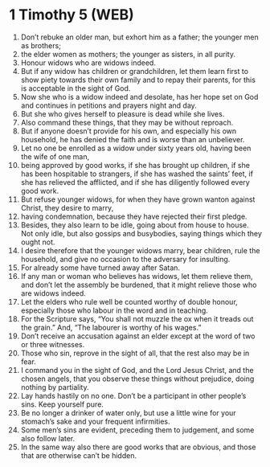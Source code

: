 * 1 Timothy 5 (WEB)
:PROPERTIES:
:ID: WEB/54-1TI05
:END:

1. Don’t rebuke an older man, but exhort him as a father; the younger men as brothers;
2. the elder women as mothers; the younger as sisters, in all purity.
3. Honour widows who are widows indeed.
4. But if any widow has children or grandchildren, let them learn first to show piety towards their own family and to repay their parents, for this is acceptable in the sight of God.
5. Now she who is a widow indeed and desolate, has her hope set on God and continues in petitions and prayers night and day.
6. But she who gives herself to pleasure is dead while she lives.
7. Also command these things, that they may be without reproach.
8. But if anyone doesn’t provide for his own, and especially his own household, he has denied the faith and is worse than an unbeliever.
9. Let no one be enrolled as a widow under sixty years old, having been the wife of one man,
10. being approved by good works, if she has brought up children, if she has been hospitable to strangers, if she has washed the saints’ feet, if she has relieved the afflicted, and if she has diligently followed every good work.
11. But refuse younger widows, for when they have grown wanton against Christ, they desire to marry,
12. having condemnation, because they have rejected their first pledge.
13. Besides, they also learn to be idle, going about from house to house. Not only idle, but also gossips and busybodies, saying things which they ought not.
14. I desire therefore that the younger widows marry, bear children, rule the household, and give no occasion to the adversary for insulting.
15. For already some have turned away after Satan.
16. If any man or woman who believes has widows, let them relieve them, and don’t let the assembly be burdened, that it might relieve those who are widows indeed.
17. Let the elders who rule well be counted worthy of double honour, especially those who labour in the word and in teaching.
18. For the Scripture says, “You shall not muzzle the ox when it treads out the grain.” And, “The labourer is worthy of his wages.”
19. Don’t receive an accusation against an elder except at the word of two or three witnesses.
20. Those who sin, reprove in the sight of all, that the rest also may be in fear.
21. I command you in the sight of God, and the Lord Jesus Christ, and the chosen angels, that you observe these things without prejudice, doing nothing by partiality.
22. Lay hands hastily on no one. Don’t be a participant in other people’s sins. Keep yourself pure.
23. Be no longer a drinker of water only, but use a little wine for your stomach’s sake and your frequent infirmities.
24. Some men’s sins are evident, preceding them to judgement, and some also follow later.
25. In the same way also there are good works that are obvious, and those that are otherwise can’t be hidden.
